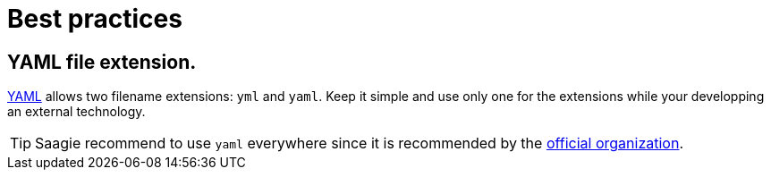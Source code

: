 = Best practices

== YAML file extension.

link:https://yaml.org/[YAML] allows two filename extensions: `yml` and `yaml`. Keep it simple and use only one for the extensions while your developping an external technology.

TIP: Saagie recommend to use `yaml` everywhere since it is recommended by the link:https://web.archive.org/web/20060924190202/https://yaml.org/faq.html[official organization].

